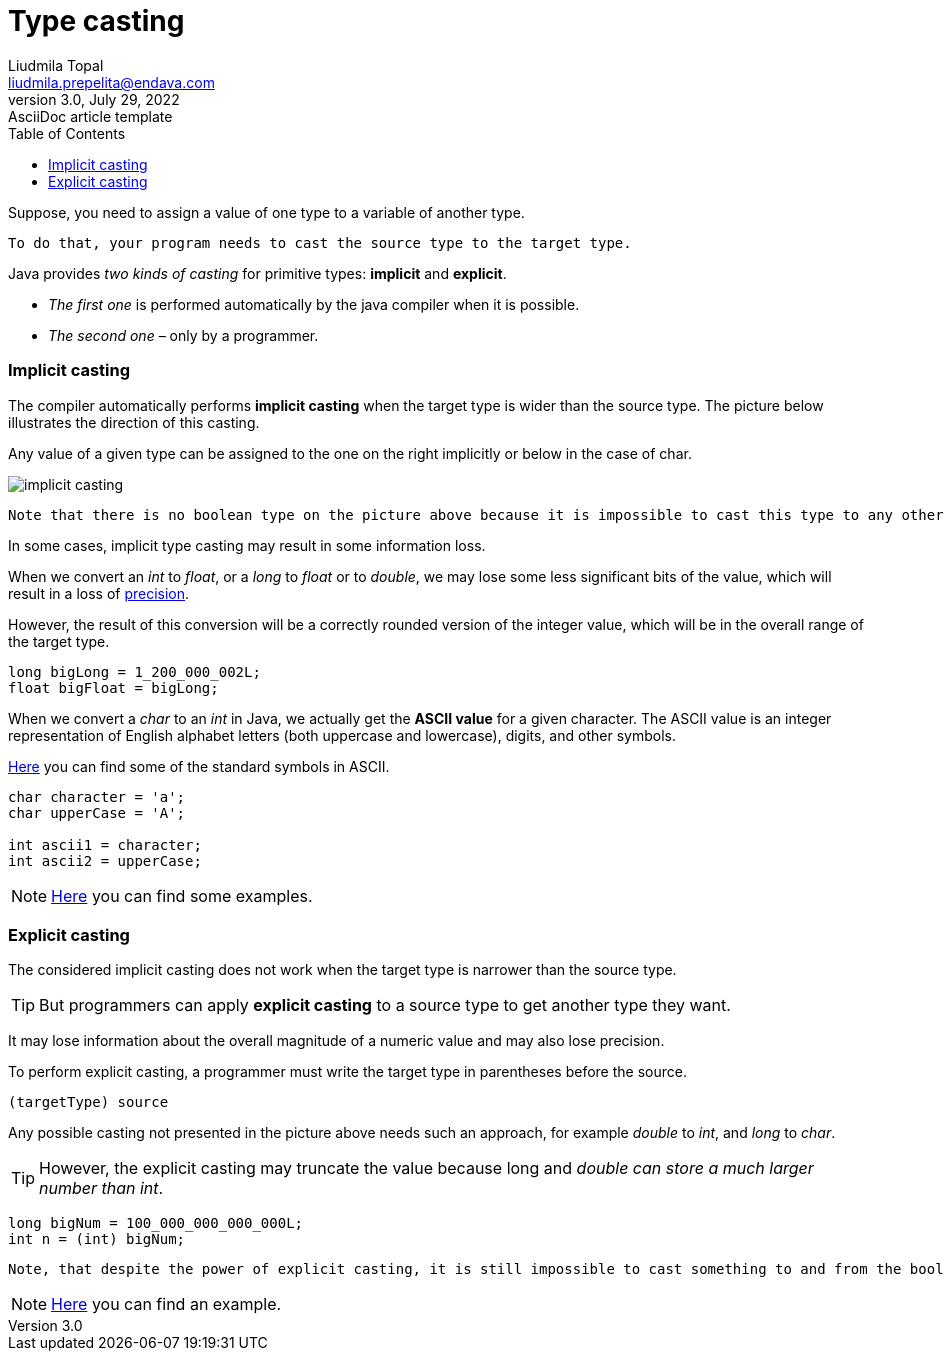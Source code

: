 = Type casting
Liudmila Topal <liudmila.prepelita@endava.com>
3.0, July 29, 2022: AsciiDoc article template
:toc:
:icons: font

Suppose, you need to assign a value of one type to a variable of another type.
----
To do that, your program needs to cast the source type to the target type.
----

Java provides _two kinds of casting_ for primitive types: *implicit* and *explicit*.

* _The first one_ is performed automatically by the java compiler when it is possible.
* _The second one_ – only by a programmer.

=== Implicit casting
The compiler automatically performs *implicit casting* when the target type is wider than the source type.
The picture below illustrates the direction of this casting.

Any value of a given type can be assigned to the one on the right implicitly or below in the case of char.

image::../resource/implicit_casting.png[]

----
Note that there is no boolean type on the picture above because it is impossible to cast this type to any other and vice versa.
----

In some cases, implicit type casting may result in some information loss.

When we convert an _int_ to _float_, or a _long_ to _float_ or to _double_, we may lose some less significant bits of the value, which will result in a loss of https://hyperskill.org/learn/step/13511[precision].

However, the result of this conversion will be a correctly rounded version of the integer value, which will be in the overall range of the target type.

[source, java]
----
long bigLong = 1_200_000_002L;
float bigFloat = bigLong;
----

When we convert a _char_ to an _int_ in Java, we actually get the *ASCII value* for a given character. The ASCII value is an integer representation of English alphabet letters (both uppercase and lowercase), digits, and other symbols.

https://ascii.cl/[Here] you can find some of the standard symbols in ASCII.

[source, java]
----
char character = 'a';
char upperCase = 'A';

int ascii1 = character;
int ascii2 = upperCase;
----

[NOTE]
=====
link:casting_examples/ImplicitCasting.java[Here] you can find some examples.
=====

=== Explicit casting
The considered implicit casting does not work when the target type is narrower than the source type.

TIP: But programmers can apply *explicit casting* to a source type to get another type they want.

It may lose information about the overall magnitude of a numeric value and may also lose precision.

To perform explicit casting, a programmer must write the target type in parentheses before the source.

[source, java]
----
(targetType) source
----

Any possible casting not presented in the picture above needs such an approach, for example _double_ to _int_, and _long_ to _char_.

TIP: However, the explicit casting may truncate the value because long and _double can store a much larger number than int_.

[source, java]
----
long bigNum = 100_000_000_000_000L;
int n = (int) bigNum;
----

----
Note, that despite the power of explicit casting, it is still impossible to cast something to and from the boolean type.
----

[NOTE]
=====
link:casting_examples/ExplicitCasting.java[Here] you can find an example.
=====